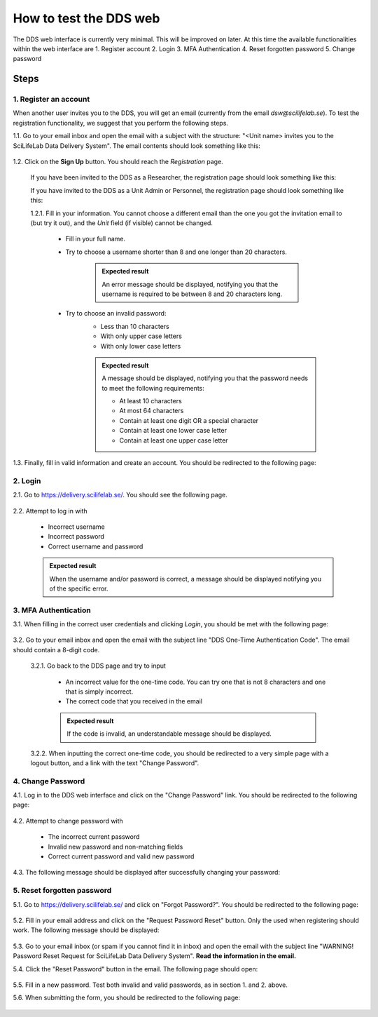 .. _web:

=======================
How to test the DDS web
=======================

The DDS web interface is currently very minimal. This will be improved on later. At this time the available functionalities within the web interface are
1. Register account
2. Login
3. MFA Authentication
4. Reset forgotten password
5. Change password

Steps
~~~~~~~ 

1. Register an account
""""""""""""""""""""""""
When another user invites you to the DDS, you will get an email (currently from the email *dsw@scilifelab.se*). To test the registration functionality, we suggest that you perform the following steps.

1.1. Go to your email inbox and open the email with a subject with the structure: "<Unit name> invites you to the SciLifeLab Data Delivery System". The email contents should look something like this:

    .. image:: _static/invite.png
        :width: 400

1.2. Click on the **Sign Up** button. You should reach the *Registration* page. 

    If you have been invited to the DDS as a Researcher, the registration page should look something like this: 

    .. image:: _static/registration_researcher.png
        :width: 400
    
    If you have invited to the DDS as a Unit Admin or Personnel, the registration page should look something like this:

    .. image:: _static/registration_unit.png
        :width: 400

    1.2.1. Fill in your information. You cannot choose a different email than the one you got the invitation email to (but try it out), and the `Unit` field (if visible) cannot be changed. 

        * Fill in your full name. 
        * Try to choose a username shorter than 8 and one longer than 20 characters.
            
            .. admonition:: Expected result

                An error message should be displayed, notifying you that the username is required to be between 8 and 20 characters long. 

        * Try to choose an invalid password:
            - Less than 10 characters
            - With only upper case letters
            - With only lower case letters

            .. admonition:: Expected result

                A message should be displayed, notifying you that the password needs to meet the following requirements:
                
                - At least 10 characters
                - At most 64 characters
                - Contain at least one digit OR a special character
                - Contain at least one lower case letter
                - Contain at least one upper case letter
       
1.3. Finally, fill in valid information and create an account. You should be redirected to the following page:

    .. image:: _static/registration_completed.png


2. Login
""""""""""

2.1. Go to https://delivery.scilifelab.se/. You should see the following page.

    .. image:: _static/login.png
        :width: 400

2.2. Attempt to log in with

    * Incorrect username
    * Incorrect password
    * Correct username and password 

    .. admonition:: Expected result

        When the username and/or password is correct, a message should be displayed notifying you of the specific error. 


3. MFA Authentication
""""""""""""""""""""""
3.1. When filling in the correct user credentials and clicking `Login`, you should be met with the following page:

    .. image:: _static/hotp.png
        :width: 400

3.2. Go to your email inbox and open the email with the subject line "DDS One-Time Authentication Code". The email should contain a 8-digit code.

    3.2.1. Go back to the DDS page and try to input 

        * An incorrect value for the one-time code. You can try one that is not 8 characters and one that is simply incorrect.
        * The correct code that you received in the email

        .. admonition:: Expected result

            If the code is invalid, an understandable message should be displayed.

    3.2.2. When inputting the correct one-time code, you should be redirected to a very simple page with a logout button, and a link with the text "Change Password".

4. Change Password
""""""""""""""""""""
4.1. Log in to the DDS web interface and click on the "Change Password" link. You should be redirected to the following page:

    .. image:: _static/password_change.png
        :width: 400
    
4.2. Attempt to change password with

    * The incorrect current password 
    * Invalid new password and non-matching fields
    * Correct current password and valid new password

4.3. The following message should be displayed after successfully changing your password:

    .. image:: _static/password_change_success.png
        :width: 400
  

5. Reset forgotten password
"""""""""""""""""""""""""""""
5.1. Go to https://delivery.scilifelab.se/ and click on "Forgot Password?". You should be redirected to the following page:

    .. image:: _static/password_forgot.png
        :width: 400

5.2. Fill in your email address and click on the "Request Password Reset" button. Only the used when registering should work. The following message should be displayed:

    .. image:: _static/password_forgot_email.png
        :width: 400

5.3. Go to your email inbox (or spam if you cannot find it in inbox) and open the email with the subject line "WARNING! Password Reset Request for SciLifeLab Data Delivery System". **Read the information in the email.** 

5.4. Click the "Reset Password" button in the email. The following page should open:
    
    .. image:: _static/password_reset.png
        :width: 400

5.5. Fill in a new password. Test both invalid and valid passwords, as in section 1. and 2. above. 

5.6. When submitting the form, you should be redirected to the following page:

    .. image:: _static/password_reset_success.png
        :width: 400

        




